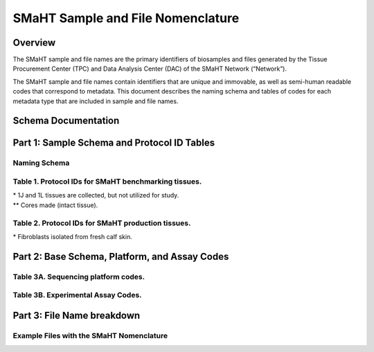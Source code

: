 ==================================
SMaHT Sample and File Nomenclature
==================================


Overview
--------
The SMaHT sample and file names are the primary identifiers of biosamples and files generated by the Tissue Procurement Center (TPC) and Data Analysis Center (DAC) of the SMaHT Network (“Network”). 

The SMaHT sample and file names contain identifiers that are unique and immovable, as well as semi-human readable codes that correspond to metadata. This document describes the naming schema and tables of codes for each metadata type that are included in sample and file names. 



Schema Documentation
--------------------

.. raw:: html

    <div class="table-responsive"> 
        <table class="table table-borderless table-sm text-center">
            <thead class="thead-smaht">
                <tr>
                    <th>Download</th>
                    <th>Version</th>
                    <th>Release date</th>
                    <th>Filename</th>
                </tr>
            </thead>
            <tbody class="table-border-inner">
                <tr>
                    <td>
                        <a href="/static/files/SMaHT Sample and File Nomenclature v1.2.pdf" download>
                            <i class="icon fas icon-file-pdf text-danger icon-lg"></i>
                        </a>
                    </td>
                    <td>1.2</td>
                    <td>11/01/2024</td>
                    <td><a href="/static/files/SMaHT Sample and File Nomenclature v1.2.pdf" download>SMaHT Sample and File Nomenclature v1.2.pdf</a></td>
                </tr>
                <tr>
                    <td>
                        <a href="/static/files/SMaHT Sample and File Nomenclature v1.1.pdf" download>
                            <i class="icon fas icon-file-pdf text-danger icon-lg"></i>
                        </a>
                    </td>
                    <td>1.1</td>
                    <td>06/20/2024</td>
                    <td><a href="/static/files/SMaHT Sample and File Nomenclature v1.1.pdf" download>SMaHT Sample and File Nomenclature v1.1.pdf</a></td>
                </tr>
                <tr>
                    <td>
                        <a href="/static/files/SMaHT Sample and File Nomenclature v1.0.pdf" download>
                            <i class="icon fas icon-file-pdf text-danger icon-lg"></i>
                        </a>
                    </td>
                    <td>1.0</td>
                    <td>03/01/2024</td>
                    <td><a href="/static/files/SMaHT Sample and File Nomenclature v1.0.pdf" download>SMaHT Sample and File Nomenclature v1.0.pdf</a></td>
                </tr>
            </tbody>
        </table>
    </div>



Part 1: Sample Schema and Protocol ID Tables
--------------------------------------------



Naming Schema
~~~~~~~~~~~~~

.. raw:: html
    
    <img class="grey-border" src="/static/img/Nomenclature_Part1.jpeg" alt="Nomenclature Part 1"/>



Table 1. Protocol IDs for SMaHT benchmarking tissues.
~~~~~~~~~~~~~~~~~~~~~~~~~~~~~~~~~~~~~~~~~~~~~~~~~~~~~~
.. raw:: html

    <div class="table-responsive">
        <table class="table table-striped table-sm text-start">
            <thead class="thead-smaht table-borderless">
                <tr>
                    <th style="min-width:95px">Protocol ID</th>
                    <th style="min-width:200px">Tissue Name for Container</th>
                    <th style="min-width:200px">Preservation</th>
                </tr>
            </thead>
            <tbody class="table-border-inner">
                <tr>
                    <td>1A</td>
                    <td>Liver</td>
                    <td>Frozen; homogenized</td>
                </tr>
                <tr class="text-muted fst-italic">
                    <td>1B</td>
                    <td>unassigned</td>
                    <td>N/A</td>
                </tr>
                <tr>
                    <td>1C</td>
                    <td>Liver</td>
                    <td>Fixed</td>
                </tr>
                <tr>
                    <td>1D</td>
                    <td>Lung</td>
                    <td>Frozen; homogenized</td>
                </tr>
                <tr class="text-muted fst-italic">
                    <td>1E</td>
                    <td>unassigned</td>
                    <td>N/A</td>
                </tr>
                <tr>
                    <td>1F</td>
                    <td>Lung</td>
                    <td>Fixed</td>
                </tr>
                <tr>
                    <td>1G</td>
                    <td>Colon</td>
                    <td>Frozen; homogenized</td>
                </tr>
                <tr class="text-muted fst-italic">
                    <td>1H</td>
                    <td>unassigned</td>
                    <td>N/A</td>
                </tr>
                <tr>
                    <td>1I</td>
                    <td>Colon</td>
                    <td>Fixed</td>
                </tr>
                <tr>
                    <td>1J*</td>
                    <td>Skin</td>
                    <td>Frozen; homogenized</td>
                </tr>
                <tr>
                    <td>1K**</td>
                    <td>Skin</td>
                    <td>Frozen</td>
                </tr>
                <tr>
                    <td>1L*</td>
                    <td>Skin</td>
                    <td>Fixed</td>
                </tr>
                <tr class="text-muted fst-italic">
                    <td>1M/N/O/P</td>
                    <td>unassigned</td>
                    <td>N/A</td>
                </tr>
                <tr>
                    <td>1Q</td>
                    <td>Brain, Frontal Lobe</td>
                    <td>Frozen; homogenate and non-homogenate samples</td>
            </tbody>
        </table>
    </div>

| \* 1J and 1L tissues are collected, but not utilized for study.
| \*\* Cores made (intact tissue).

Table 2. Protocol IDs for SMaHT production tissues.
~~~~~~~~~~~~~~~~~~~~~~~~~~~~~~~~~~~~~~~~~~~~~~~~~~~~
.. raw:: html

    <div class="table-responsive">
        <table class="table table-striped table-sm text-start">
            <thead class="thead-smaht table-borderless">
                <tr>
                    <th style="min-width:95px">Protocol ID</th>
                    <th style="min-width:200px">Tissue Name for Container</th>
                    <th style="min-width:200px">Preservation</th>
                </tr>
            </thead>
            <tbody class="table-border-inner">
                <tr>
                    <td>3A</td>
                    <td>Blood, Whole</td>
                    <td>Frozen</td>
                </tr>
                <tr>
                    <td>3B</td>
                    <td>Buccal Swab</td>
                    <td>Fresh</td>
                </tr>
                <tr>
                    <td>3C</td>
                    <td>Esophagus</td>
                    <td>Frozen</td>
                </tr>
                <tr>
                    <td>3D</td>
                    <td>Esophagus</td>
                    <td>Fixed</td>
                </tr>
                <tr>
                    <td>3E</td>
                    <td>Colon, Ascending</td>
                    <td>Frozen</td>
                </tr>
                <tr>
                    <td>3F</td>
                    <td>Colon, Ascending</td>
                    <td>Fixed</td>
                </tr>
                <tr>
                    <td>3G</td>
                    <td>Colon, Descending</td>
                    <td>Frozen</td>
                </tr>
                <tr>
                    <td>3H</td>
                    <td>Colon, Descending</td>
                    <td>Fixed</td>
                </tr>
                <tr>
                    <td>3I</td>
                    <td>Liver Sample</td>
                    <td>Frozen</td>
                </tr>
                <tr>
                    <td>3J</td>
                    <td>Liver Sample</td>
                    <td>Fixed</td>
                </tr>
                <tr>
                    <td>3K</td>
                    <td>Adrenal Gland, Left</td>
                    <td>Frozen</td>
                </tr>
                <tr>
                    <td>3L</td>
                    <td>Adrenal Gland, Left</td>
                    <td>Fixed</td>
                </tr>
                <tr>
                    <td>3M</td>
                    <td>Adrenal Gland, Right</td>
                    <td>Frozen</td>
                </tr>
                <tr>
                    <td>3N</td>
                    <td>Adrenal Gland, Right</td>
                    <td>Fixed</td>
                </tr>
                <tr>
                    <td>3O</td>
                    <td>Aorta, Abdominal</td>
                    <td>Frozen</td>
                </tr>
                <tr>
                    <td>3P</td>
                    <td>Aorta, Abdominal</td>
                    <td>Fixed</td>
                </tr>
                <tr>
                    <td>3Q</td>
                    <td>Lung</td>
                    <td>Frozen</td>
                </tr>
                <tr>
                    <td>3R</td>
                    <td>Lung</td>
                    <td>Fixed</td>
                </tr>
                <tr>
                    <td>3S</td>
                    <td>Heart, LV</td>
                    <td>Frozen</td>
                </tr>
                <tr>
                    <td>3T</td>
                    <td>Heart, LV</td>
                    <td>Fixed</td>
                </tr>
                <tr>
                    <td>3U</td>
                    <td>Testis, Left</td>
                    <td>Frozen</td>
                </tr>
                <tr>
                    <td>3V</td>
                    <td>Testis, Left</td>
                    <td>Fixed</td>
                </tr>
                <tr>
                    <td>3W</td>
                    <td>Testis, Right</td>
                    <td>Frozen</td>
                </tr>
                <tr>
                    <td>3X</td>
                    <td>Testis, Right</td>
                    <td>Fixed</td>
                </tr>
                <tr>
                    <td>3Y</td>
                    <td>Ovary, Left</td>
                    <td>Frozen</td>
                </tr>
                <tr>
                    <td>3Z</td>
                    <td>Ovary, Left</td>
                    <td>Fixed</td>
                </tr>
                <tr>
                    <td>3AA</td>
                    <td>Ovary, Right</td>
                    <td>Frozen</td>
                </tr>
                <tr>
                    <td>3AB</td>
                    <td>Ovary, Right</td>
                    <td>Fixed</td>
                </tr>
                <tr>
                    <td>3AC*</td>
                    <td>Dermal Fibroblast</td>
                    <td>Cultured Cells</td>
                </tr>
                <tr>
                    <td>3AD</td>
                    <td>Skin, Calf</td>
                    <td>Frozen</td>
                </tr>
                <tr>
                    <td>3AE</td>
                    <td>Skin, Calf</td>
                    <td>Fixed</td>
                </tr>
                <tr>
                    <td>3AF</td>
                    <td>Skin, Abdomen</td>
                    <td>Frozen</td>
                </tr>
                <tr>
                    <td>3AG</td>
                    <td>Skin, Abdomen</td>
                    <td>Fixed</td>
                </tr>
                <tr>
                    <td>3AH</td>
                    <td>Muscle</td>
                    <td>Frozen</td>
                </tr>
                <tr>
                    <td>3AI</td>
                    <td>Muscle</td>
                    <td>Fixed</td>
                </tr>
                <tr>
                    <td>3AJ</td>
                    <td>Brain</td>
                    <td>Fresh</td>
                </tr>
                <tr>
                    <td>3AK</td>
                    <td>Frontal Lobe, Brain, Left hemisphere</td>
                    <td>Frozen</td>
                </tr>
                <tr>
                    <td>3AL</td>
                    <td>Temporal Lobe, Brain, Left hemisphere</td>
                    <td>Frozen</td>
                </tr>
                <tr>
                    <td>3AM</td>
                    <td>Cerebellum, Brain, Left hemisphere</td>
                    <td>Frozen</td>
                </tr>
                <tr>
                    <td>3AN</td>
                    <td>Hippocampus, Brain, Left hemisphere</td>
                    <td>Frozen</td>
                </tr>
                <tr>
                    <td>3AO</td>
                    <td>Hippocampus, Brain, Left hemisphere</td>
                    <td>Frozen</td>
                </tr>
            </tbody>
        </table>
    </div>

| \* Fibroblasts isolated from fresh calf skin.


Part 2: Base Schema, Platform, and Assay Codes
----------------------------------------------

.. raw:: html
    
    <img class="grey-border" src="/static/img/Nomenclature_Part2.jpeg" alt="Nomenclature Part 2"/>



Table 3A. Sequencing platform codes.
~~~~~~~~~~~~~~~~~~~~~~~~~~~~~~~~~~~~

.. raw:: html

    <div class="table-responsive">
        <table class="table table-striped table-sm">
            <thead class="thead-smaht table-borderless">
                <tr>
                    <th class="text-center" width="25%">SMaHT code</th>
                    <th class="text-start">Sequencing platform</th>
                </tr>
            </thead>
            <tbody class="table-border-inner">
                <tr>
                    <td class="text-center">A</td>
                    <td class="text-start">Illumina NovaSeq X</td>
                </tr>
                <tr>
                    <td class="text-center">B</td>
                    <td class="text-start">PacBio Revio HiFi</td>
                </tr>
                <tr>
                    <td class="text-center">C</td>
                    <td class="text-start">Illumina NovaSeq 6000</td>
                </tr>
                <tr>
                    <td class="text-center">D</td>
                    <td class="text-start">ONT PromethION 24</td>
                </tr>
                <tr>
                    <td class="text-center">E</td>
                    <td class="text-start">ONT PromethION 2 Solo</td>
                </tr>
                <tr>
                    <td class="text-center">F</td>
                    <td class="text-start">ONT MinION Mk1B</td>
                </tr>
                <tr>
                    <td class="text-center">G</td>
                    <td class="text-start">Illumina HiSeq X</td>
                </tr>
                <tr>
                    <td class="text-center">H</td>
                    <td class="text-start">Illumina NovaSeq X Plus</td>
                </tr>
                <tr>
                    <td class="cell-small-text text-start">(set the codes as data are generated on different sequencing platforms and submitted to DAC)</td>
                    <td class="text-start">ONT MinION, Ultima Genomics, PacBio Onso, Element Aviti, PacBio Sequel</td>
                </tr>
            </tbody>
        </table>
    </div>



Table 3B. Experimental Assay Codes.
~~~~~~~~~~~~~~~~~~~~~~~~~~~~~~~~~~~

.. raw:: html

    <div class="table-responsive">
        <table class="table table-sm text-start">
            <thead class="thead-smaht table-borderless">
                <tr>
                    <th>Code</th>
                    <th>Assay Name</th>
                    <th>Description</th>
                </tr>
            </thead>
            <tbody class="table-border-inner">
                <tr>
                    <td>000</td>
                    <td></td>
                    <td>(Null or not-applicable)</td>
                </tr>
                <tr class="table-stripe-secondary text-600 fst-italic">
                    <td colspan="3">[001-100: DNA-based assays]</td>
                </tr>
                <tr>
                    <td>001</td>
                    <td>WGS</td>
                    <td>DNA, PCR-free, Bulk, Whole genome sequencing (WGS)</td>
                </tr>
                <tr>
                    <td>002</td>
                    <td>PCR WGS</td>
                    <td>DNA PCR, Bulk, WGS</td>
                </tr>
                <tr>
                    <td>003</td>
                    <td>Ultra-Long WGS</td>
                    <td>DNA, PCR-free, Bulk, Ultra-Long WGS</td>
                </tr>
                <tr>
                    <td>004</td>
                    <td>Fiber-seq</td>
                    <td>DNA, PCR-free, Bulk, Fiber-seq</td>
                </tr>
                <tr>
                    <td>005</td>
                    <td>Hi-C</td>
                    <td>DNA, Bulk, Hi-C</td>
                </tr>
                <tr>
                    <td>006</td>
                    <td>Bulk NTSeq</td>
                    <td>DNA, Bulk, NTSeq</td>
                </tr>
                <tr>
                    <td>007</td>
                    <td>CODEC</td>
                    <td>DNA, Bulk, Duplex-seq, CODEC</td>
                </tr>
                <tr>
                    <td>008</td>
                    <td>Bot-seq</td>
                    <td>DNA, Bulk, Duplex-seq, Bot-seq</td>
                </tr>
                <tr>
                    <td>009</td>
                    <td>NanoSeq</td>
                    <td>DNA, Bulk, Duplex-seq, NanoSeq</td>
                </tr>
                <tr>
                    <td>010</td>
                    <td>scNanoSeq</td>
                    <td>DNA, Single-cell, Duplex-seq, scNanoSeq</td>
                </tr>
                <tr>
                    <td>011</td>
                    <td>DLP+</td>
                    <td>DNA, Single-cell, DLP+</td>
                </tr>
                <tr>
                    <td>012</td>
                    <td>Microbulk MALBAC WGS</td>
                    <td>DNA, Microbulk, MALBAC-amplified WGS</td>
                </tr>
                <tr>
                    <td>013</td>
                    <td>Single-cell MALBAC WGS</td>
                    <td>DNA, Single-cell, MALBAC-amplified WGS</td>
                </tr>
                <tr>
                    <td>014</td>
                    <td>Microbulk PTA WGS</td>
                    <td>DNA, Microbulk, PTA-amplified WGS</td>
                </tr>
                <tr>
                    <td>015</td>
                    <td>Single-cell PTA WGS</td>
                    <td>DNA, Single-cell, PTA-amplified WGS</td>
                </tr>
                <tr>
                    <td>016</td>
                    <td>scDip-C</td>
                    <td>DNA, Single-cell, scDip-C</td>
                </tr>
                <tr>
                    <td>017</td>
                    <td>CompDuplex-seq</td>
                    <td>DNA, Bulk, Duplex-seq, CompDuplex-seq</td>
                </tr>
                <tr>
                    <td>018</td>
                    <td>scCompDuplex-seq</td>
                    <td>DNA, Single-cell, Duplex-seq, scCompDuplex-seq</td>
                </tr>
                <tr>
                    <td>019</td>
                    <td>Strand-seq</td>
                    <td>DNA, Bulk, Strand-seq</td>
                </tr>
                <tr>
                    <td>020</td>
                    <td>scStrand-seq</td>
                    <td>DNA, Single-cell, scStrand-seq</td>
                </tr>
                <tr>
                    <td>021</td>
                    <td>HiDEF-seq</td>
                    <td>DNA, Bulk, Duplex-seq, HiDEF-seq</td>
                </tr>
                <tr>
                    <td>022</td>
                    <td>HAT-seq</td>
                    <td>DNA, Bulk, HAT-seq</td>
                </tr>
                <tr>
                    <td>023</td>
                    <td>Microbulk HAT-seq</td>
                    <td>DNA, Microbulk, PTA-amplified HAT-seq</td>
                </tr>
                <tr>
                    <td>024</td>
                    <td>scHAT-seq</td>
                    <td>DNA, Single-cell, PTA-amplified, HAT-seq</td>
                </tr>
                <tr>
                    <td>025</td>
                    <td>VISTA-seq</td>
                    <td>DNA, Bulk, Duplex-seq, VISTA-seq</td>
                </tr>
                <tr>
                    <td>026</td>
                    <td>Microbulk VISTA-seq</td>
                    <td>DNA, Microbulk, Duplex-seq, VISTA-seq</td>
                </tr>
                <tr>
                    <td>027</td>
                    <td>scVISTA-seq</td>
                    <td>DNA, Single-cell, Duplex-seq, VISTA-seq</td>
                </tr>
                <tr>
                    <td>028</td>
                    <td>TEnCATS</td>
                    <td>DNA, Bulk, TEnCATS</td>
                </tr>
                <tr>
                    <td>029</td>
                    <td>L1-ONT</td>
                    <td>DNA, Bulk, L1-ONT</td>
                </tr>
                <tr>
                    <td colspan="3" class="pb-3 pt-07"></td>
                </tr>
                <tr class="table-stripe-secondary fst-italic text-600">
                    <td colspan="3">[101-200: RNA-based assays]</td>
                </tr>
                <tr>
                    <td>101</td>
                    <td>RNA-seq</td>
                    <td>RNA, Bulk, RNA-seq</td>
                </tr>
                <tr>
                    <td>102</td>
                    <td>Kinnex</td>
                    <td>RNA, Bulk, Kinnex</td>
                </tr>
                <tr>
                    <td>103</td>
                    <td>snRNA-seq</td>
                    <td>RNA, Single-cell, snRNA-seq</td>
                </tr>
                <tr>
                    <td>104</td>
                    <td>STORM-Seq</td>
                    <td>RNA, Single-cell, STORM-seq</td>
                </tr>
                <tr>
                    <td>105</td>
                    <td>Tranquil-Seq</td>
                    <td>RNA, Single-cell, Tranquil-seq</td>
                </tr>
                <tr>
                    <td colspan="3" class="pb-3 pt-07"></td>
                </tr>
                <tr class="table-stripe-secondary fst-italic text-600">
                    <td colspan="3">[201-300: Chromatin-based assays]</td>
                </tr>
                <tr>
                    <td>201</td>
                    <td>ATAC-seq</td>
                    <td>Chromatin, Bulk, ATAC-seq</td>
                </tr>
                <tr>
                    <td>202</td>
                    <td>CUT&Tag</td>
                    <td>Chromatin, Bulk, CUT&Tag</td>
                </tr>
                <tr>
                    <td>203</td>
                    <td>varCUT&Tag</td>
                    <td>Chromatin, Bulk, varCUT&Tag</td>
                </tr>
                <tr>
                    <td>204</td>
                    <td>sc-varCUT&Tag</td>
                    <td>Chromatin, Single-cell, sc-varCUT&Tag</td>
                </tr>
                <tr>
                    <td colspan="3" class="pb-3 pt-07"></td>
                </tr>
            </tbody>
        </table>
    </div>



Part 3: File Name breakdown
---------------------------

.. raw:: html

    <img class="grey-border" src="/static/img/Nomenclature_Part3.jpeg" alt="Nomenclature Part 3"/>



Example Files with the SMaHT Nomenclature
~~~~~~~~~~~~~~~~~~~~~~~~~~~~~~~~~~~~~~~~~

.. raw:: html

    <img class="grey-border" src="/static/img/Nomenclature_ExampleFiles.jpeg" alt="Nomenclature_ExampleFiles"/>

